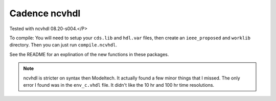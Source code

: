 Cadence ncvhdl
##############

Tested with ncvhdl 08.20-s004.</P>

To compile: You will need to setup your ``cds.lib`` and ``hdl.var`` files, then
create an ``ieee_proposed`` and ``worklib`` directory.  Then you can just run
``compile.ncvhdl``.

See the README for an explination of the new functions in these packages.

.. NOTE::
   ncvhdl is stricter on syntax then Modeltech. It actually found a few minor
   things that I missed. The only error I found was in the ``env_c.vhdl`` file.
   It didn't like the 10 hr and 100 hr time resolutions.
